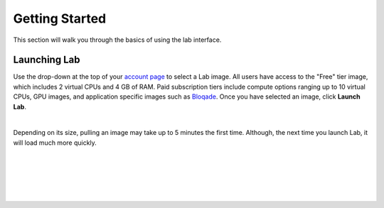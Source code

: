 .. _lab_getting_started:

Getting Started
================

This section will walk you through the basics of using the lab interface.


Launching Lab
---------------

Use the drop-down at the top of your `account page <https://account.qbraid.com>`_ to select a Lab image. All users
have access to the "Free" tier image, which includes 2 virtual CPUs and 4 GB of RAM. Paid subscription tiers include
compute options ranging up to 10 virtual CPUs, GPU images, and application specific
images such as `Bloqade <https://queracomputing.github.io/Bloqade.jl/dev/>`_. Once you have selected an image, click **Launch Lab**.


.. image:: ../_static/getting_started/launch_lab.png
    :align: center
    :width: 800px
    :target: javascript:void(0);
  
|

Depending on its size, pulling an image may take up to 5 minutes the first time. Although, the next time you launch Lab, it will load much more quickly.


.. image:: ../_static/getting_started/loading.png
    :align: center
    :width: 800px
    :target: javascript:void(0);
  
|


.. image:: ../_static/getting_started/launcher.png
    :align: center
    :width: 800px
    :target: javascript:void(0);
  
|

.. image:: ../_static/getting_started/file_hub.png
    :align: center
    :width: 800px
    :target: javascript:void(0);
  
|

.. image:: ../_static/getting_started/hub_home.png
    :align: center
    :width: 800px
    :target: javascript:void(0);
  
|

.. image:: ../_static/getting_started/hub.png
    :align: center
    :width: 800px
    :target: javascript:void(0);
  
|